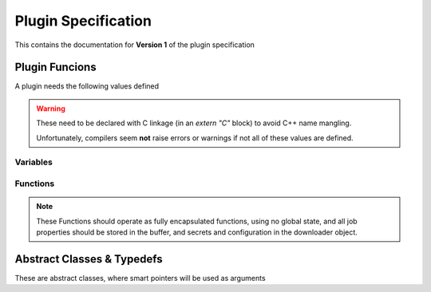 Plugin Specification
====================

This contains the documentation for **Version 1** of the plugin specification

Plugin Funcions
---------------
A plugin needs the following values defined

.. warning::
    These need to be declared with C linkage (in an `extern "C"` block) to avoid C++ name mangling.

    Unfortunately, compilers seem **not** raise errors or warnings if not all of these values are defined.    

Variables
"""""""""

.. doxygenvariable:: key
.. doxygenvariable:: name
.. doxygenvariable:: description
.. doxygenvariable:: required_confs
.. doxygenvariable:: required_secrets

Functions
"""""""""

.. note::
    These Functions should operate as fully encapsulated functions,
    using no global state, and all job properties should be stored in the buffer,
    and secrets and configuration in the downloader object.

.. doxygenfunction:: process_job
.. doxygenfunction:: should_skip
.. doxygenfunction:: get_jobs

Abstract Classes & Typedefs
---------------------------

These are abstract classes, where smart pointers will be used as arguments 

.. doxygenclass:: td::job_base
   :members:

.. doxygenclass:: td::downloader_base
   :members:

.. doxygentypedef:: td::buffer
.. doxygentypedef:: td::dl
.. doxygentypedef:: td::job